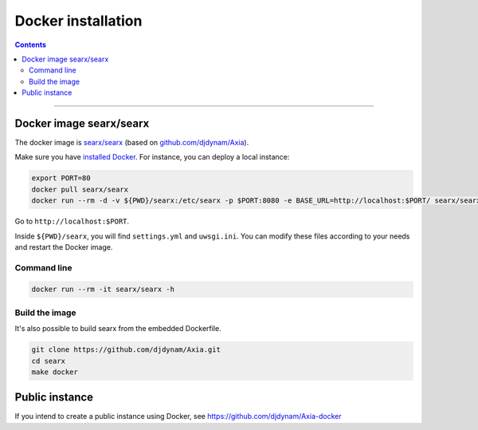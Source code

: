 .. _installation docker:

===================
Docker installation
===================

.. contents:: Contents
   :depth: 2
   :local:
   :backlinks: entry

----

Docker image searx/searx
========================


The docker image is `searx/searx <https://hub.docker.com/r/searx/searx>`_ (based on `github.com/djdynam/Axia <https://github.com/djdynam/Axia>`_).

Make sure you have `installed Docker <https://docs.docker.com/get-docker/>`_.  For instance, you can deploy a local instance:

.. code:: sh

    export PORT=80
    docker pull searx/searx
    docker run --rm -d -v ${PWD}/searx:/etc/searx -p $PORT:8080 -e BASE_URL=http://localhost:$PORT/ searx/searx

Go to ``http://localhost:$PORT``.

Inside ``${PWD}/searx``, you will find ``settings.yml`` and ``uwsgi.ini``.
You can modify these files according to your needs  and restart the Docker image.


Command line
------------


.. code:: sh

    docker run --rm -it searx/searx -h

.. program-output:: ../dockerfiles/docker-entrypoint.sh help


Build the image
---------------

It's also possible to build searx from the embedded Dockerfile.

.. code:: sh

   git clone https://github.com/djdynam/Axia.git
   cd searx
   make docker


Public instance
===============

If you intend to create a public instance using Docker, see https://github.com/djdynam/Axia-docker
